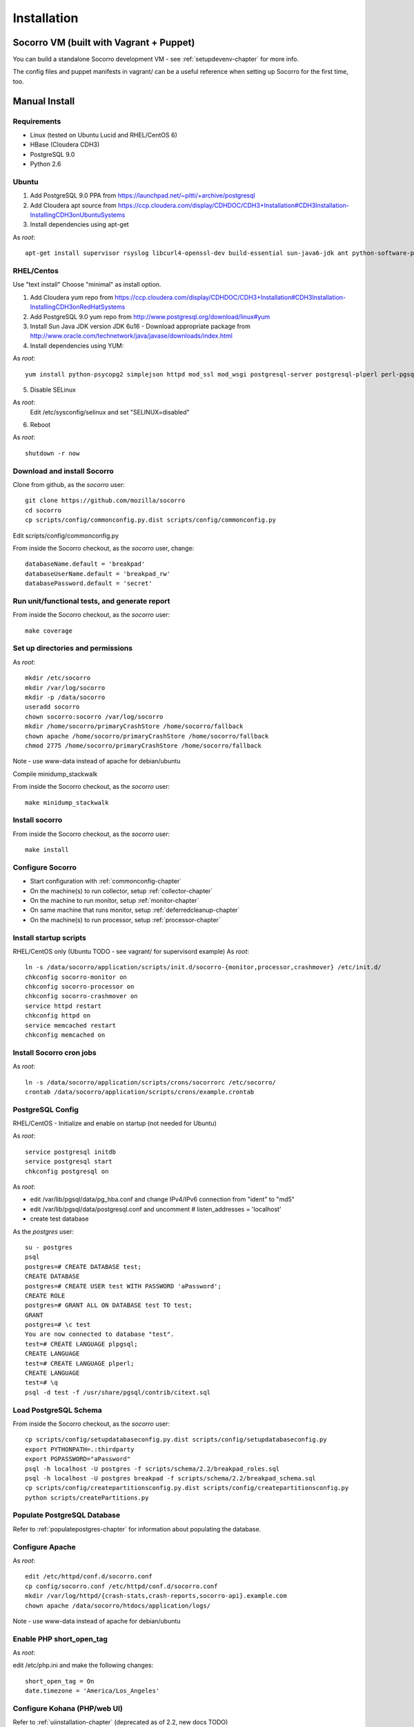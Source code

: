 .. index:: installation

.. _installation-chapter:

Installation
============

Socorro VM (built with Vagrant + Puppet)
------------

You can build a standalone Socorro development VM -
see :ref:`setupdevenv-chapter` for more info. 

The config files and puppet manifests in vagrant/ can be a useful reference
when setting up Socorro for the first time, too.

Manual Install
------------

Requirements
````````````
* Linux (tested on Ubuntu Lucid and RHEL/CentOS 6)

* HBase (Cloudera CDH3)

* PostgreSQL 9.0

* Python 2.6

Ubuntu
````````````
1) Add PostgreSQL 9.0 PPA from https://launchpad.net/~pitti/+archive/postgresql
2) Add Cloudera apt source from https://ccp.cloudera.com/display/CDHDOC/CDH3+Installation#CDH3Installation-InstallingCDH3onUbuntuSystems
3) Install dependencies using apt-get

As *root*:
::
  apt-get install supervisor rsyslog libcurl4-openssl-dev build-essential sun-java6-jdk ant python-software-properties subversion libpq-dev python-virtualenv python-dev libcrypt-ssleay-perl phpunit php5-tidy python-psycopg2 python-simplejson apache2 libapache2-mod-wsgi memcached php5-pgsql php5-curl php5-dev php-pear php5-common php5-cli php5-memcache php5 php5-gd php5-mysql php5-ldap hadoop-hbase hadoop-hbase-master hadoop-hbase-thrift curl liblzo2-dev postgresql-9.0 postgresql-plperl-9.0 postgresql-contrib

RHEL/Centos
````````````
Use "text install"
Choose "minimal" as install option.

1) Add Cloudera yum repo from https://ccp.cloudera.com/display/CDHDOC/CDH3+Installation#CDH3Installation-InstallingCDH3onRedHatSystems
2) Add PostgreSQL 9.0 yum repo from http://www.postgresql.org/download/linux#yum
3) Install Sun Java JDK version JDK 6u16 - Download appropriate package from http://www.oracle.com/technetwork/java/javase/downloads/index.html
4) Install dependencies using YUM:

As *root*:
::
  yum install python-psycopg2 simplejson httpd mod_ssl mod_wsgi postgresql-server postgresql-plperl perl-pgsql_perl5 postgresql-contrib subversion make rsync php-pecl-memcache memcached php-pgsql subversion gcc-c++ curl-devel ant python-virtualenv php-phpunit-PHPUnit hadoop-0.20 hadoop-hbase

5) Disable SELinux

As *root*:
  Edit /etc/sysconfig/selinux and set "SELINUX=disabled"

6) Reboot

As *root*:
::
  shutdown -r now

Download and install Socorro
````````````
Clone from github, as the *socorro* user:
::
  git clone https://github.com/mozilla/socorro
  cd socorro
  cp scripts/config/commonconfig.py.dist scripts/config/commonconfig.py

Edit scripts/config/commonconfig.py

From inside the Socorro checkout, as the *socorro* user, change:
::
  databaseName.default = 'breakpad'
  databaseUserName.default = 'breakpad_rw'
  databasePassword.default = 'secret'

Run unit/functional tests, and generate report
````````````
From inside the Socorro checkout, as the *socorro* user:
::
  make coverage

Set up directories and permissions
````````````
As *root*:
::
  mkdir /etc/socorro
  mkdir /var/log/socorro
  mkdir -p /data/socorro
  useradd socorro
  chown socorro:socorro /var/log/socorro
  mkdir /home/socorro/primaryCrashStore /home/socorro/fallback
  chown apache /home/socorro/primaryCrashStore /home/socorro/fallback
  chmod 2775 /home/socorro/primaryCrashStore /home/socorro/fallback

Note - use www-data instead of apache for debian/ubuntu

Compile minidump_stackwalk

From inside the Socorro checkout, as the *socorro* user:
::
  make minidump_stackwalk

Install socorro
````````````
From inside the Socorro checkout, as the *socorro* user:
::
  make install

Configure Socorro 
````````````
* Start configuration with :ref:`commonconfig-chapter`
* On the machine(s) to run collector, setup :ref:`collector-chapter`
* On the machine to run monitor, setup :ref:`monitor-chapter`
* On same machine that runs monitor, setup :ref:`deferredcleanup-chapter`
* On the machine(s) to run processor, setup :ref:`processor-chapter`

Install startup scripts
````````````
RHEL/CentOS only (Ubuntu TODO - see vagrant/ for supervisord example)
As *root*:
::
    ln -s /data/socorro/application/scripts/init.d/socorro-{monitor,processor,crashmover} /etc/init.d/
    chkconfig socorro-monitor on
    chkconfig socorro-processor on
    chkconfig socorro-crashmover on
    service httpd restart
    chkconfig httpd on
    service memcached restart
    chkconfig memcached on

Install Socorro cron jobs
````````````
As *root*:
::
  ln -s /data/socorro/application/scripts/crons/socorrorc /etc/socorro/
  crontab /data/socorro/application/scripts/crons/example.crontab

PostgreSQL Config
````````````
RHEL/CentOS - Initialize and enable on startup (not needed for Ubuntu)

As *root*:
::
  service postgresql initdb
  service postgresql start
  chkconfig postgresql on

As *root*:

* edit /var/lib/pgsql/data/pg_hba.conf and change IPv4/IPv6 connection from "ident" to "md5"
* edit /var/lib/pgsql/data/postgresql.conf and uncomment # listen_addresses = 'localhost'
* create test database

As the *postgres* user:
::
  su - postgres
  psql
  postgres=# CREATE DATABASE test;
  CREATE DATABASE
  postgres=# CREATE USER test WITH PASSWORD 'aPassword';
  CREATE ROLE
  postgres=# GRANT ALL ON DATABASE test TO test;
  GRANT
  postgres=# \c test
  You are now connected to database "test".
  test=# CREATE LANGUAGE plpgsql;
  CREATE LANGUAGE
  test=# CREATE LANGUAGE plperl;
  CREATE LANGUAGE
  test=# \q
  psql -d test -f /usr/share/pgsql/contrib/citext.sql

Load PostgreSQL Schema
````````````
From inside the Socorro checkout, as the *socorro* user:
::
  cp scripts/config/setupdatabaseconfig.py.dist scripts/config/setupdatabaseconfig.py
  export PYTHONPATH=.:thirdparty
  export PGPASSWORD="aPassword"
  psql -h localhost -U postgres -f scripts/schema/2.2/breakpad_roles.sql
  psql -h localhost -U postgres breakpad -f scripts/schema/2.2/breakpad_schema.sql
  cp scripts/config/createpartitionsconfig.py.dist scripts/config/createpartitionsconfig.py
  python scripts/createPartitions.py


Populate PostgreSQL Database
````````````
Refer to :ref:`populatepostgres-chapter` for information about
populating the database.


Configure Apache
````````````
As *root*:
::
  edit /etc/httpd/conf.d/socorro.conf
  cp config/socorro.conf /etc/httpd/conf.d/socorro.conf
  mkdir /var/log/httpd/{crash-stats,crash-reports,socorro-api}.example.com
  chown apache /data/socorro/htdocs/application/logs/

Note - use www-data instead of apache for debian/ubuntu

Enable PHP short_open_tag
````````````
As *root*:

edit /etc/php.ini and make the following changes:
::
  short_open_tag = On
  date.timezone = 'America/Los_Angeles'

Configure Kohana (PHP/web UI)
````````````
Refer to :ref:`uiinstallation-chapter` (deprecated as of 2.2, new docs TODO)

Hadoop+HBase install
````````````
Configure Hadoop 0.20 + HBase 0.89
  Refer to https://ccp.cloudera.com/display/CDHDOC/HBase+Installation

Note - you can start with a standalone setup, but read all of the above for info on a real, distributed setup!

RHEL/CentOS only (not needed for Ubuntu)
Install startup scripts

As *root*:
::
  service hadoop-hbase-master start
  chkconfig hadoop-hbase-master on
  service hadoop-hbase-thrift start
  chkconfig hadoop-hbase-thrift on

Load Hbase schema
````````````
FIXME this skips LZO suport, remove the "sed" command if you have it installed

From inside the Socorro checkout, as the *socorro* user:
::
  cat analysis/hbase_schema | sed 's/LZO/NONE/g' | hbase shell

System Test
````````````
Generate a test crash:

1) Install http://code.google.com/p/crashme/ add-on for Firefox
2) Point your Firefox install at http://crash-reports/submit

See: https://developer.mozilla.org/en/Environment_variables_affecting_crash_reporting

If you already have a crash available and wish to submit it, you can
use the standalone submitter tool:

From inside the Socorro checkout, as the *socorro* user:
::
  virtualenv socorro-virtualenv
  . socorro-virtualenv/bin/activate
  pip install poster
  cp scripts/config/submitterconfig.py.dist scripts/config/submitterconfig.py
  export PYTHONPATH=.:thirdparty
  python scripts/submitter.py -u https://crash-reports-dev.allizom.org/submit -j ~/Downloads/1c11af84-3fb7-4196-a864-cf0622110911.json -d ~/Downloads/1c11af84-3fb7-4196-a864-cf0622110911.dump
 
Check syslog logs for user.*, should see the CrashID returned being collected

Attempt to pull up the newly inserted crash: https://crash-stats/report/index/0f3f3360-40a6-4188-8659-b2a5c2110808

The (syslog "user" facility) logs should show this new crash being inserted for priority processing, and it should be available shortly thereafter.

Known Issues
------------
* aggregate reports (top crashers, etc) do not work without existing data https://bugzilla.mozilla.org/show_bug.cgi?id=698943

